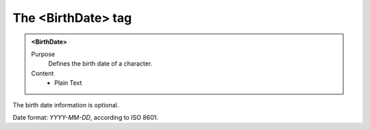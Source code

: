 ===================
The <BirthDate> tag
===================

.. admonition:: <BirthDate>
   
   Purpose
      Defines the birth date of a character.

   Content
      - Plain Text 

The birth date information is optional.

Date format: *YYYY-MM-DD*, according to ISO 8601.
